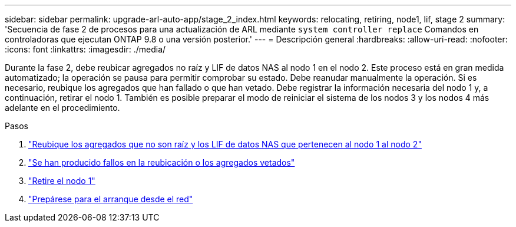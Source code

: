 ---
sidebar: sidebar 
permalink: upgrade-arl-auto-app/stage_2_index.html 
keywords: relocating, retiring, node1, lif, stage 2 
summary: 'Secuencia de fase 2 de procesos para una actualización de ARL mediante `system controller replace` Comandos en controladoras que ejecutan ONTAP 9.8 o una versión posterior.' 
---
= Descripción general
:hardbreaks:
:allow-uri-read: 
:nofooter: 
:icons: font
:linkattrs: 
:imagesdir: ./media/


[role="lead"]
Durante la fase 2, debe reubicar agregados no raíz y LIF de datos NAS al nodo 1 en el nodo 2. Este proceso está en gran medida automatizado; la operación se pausa para permitir comprobar su estado. Debe reanudar manualmente la operación. Si es necesario, reubique los agregados que han fallado o que han vetado. Debe registrar la información necesaria del nodo 1 y, a continuación, retirar el nodo 1. También es posible preparar el modo de reiniciar el sistema de los nodos 3 y los nodos 4 más adelante en el procedimiento.

.Pasos
. link:relocate_non_root_aggr_nas_data_lifs_node1_node2.html["Reubique los agregados que no son raíz y los LIF de datos NAS que pertenecen al nodo 1 al nodo 2"]
. link:relocate_failed_or_vetoed_aggr.html["Se han producido fallos en la reubicación o los agregados vetados"]
. link:retire_node1.html["Retire el nodo 1"]
. link:prepare_for_netboot.html["Prepárese para el arranque desde el red"]

